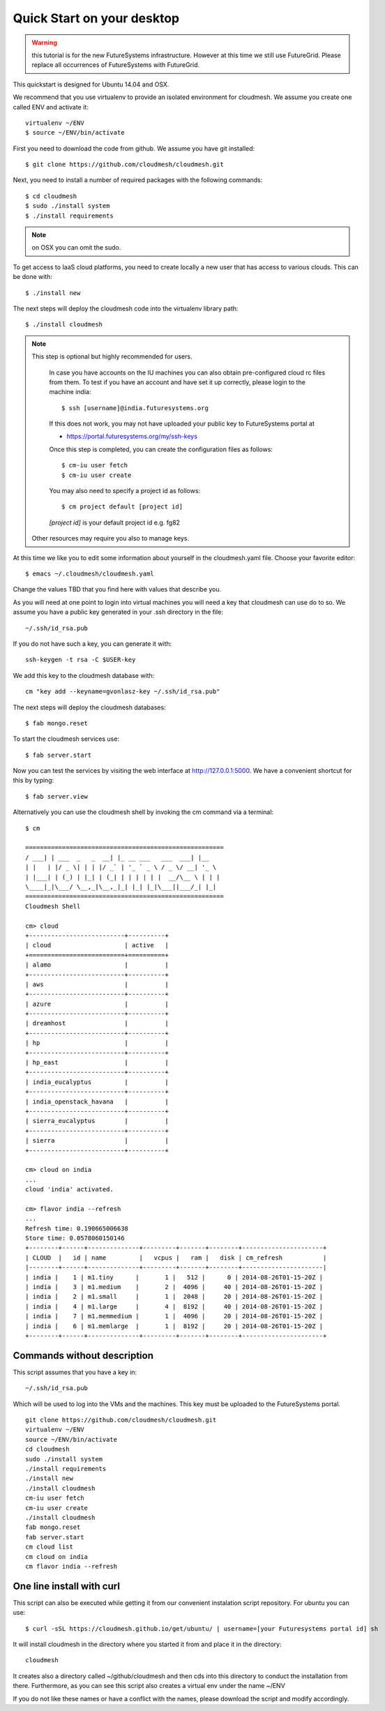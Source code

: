 Quick Start on your desktop
============================

.. warning:: this tutorial is for the new FutureSystems
	  infrastructure. However at this time we still use
	  FutureGrid. Please replace all occurrences of FutureSystems
	  with FutureGrid. 

This quickstart is designed for Ubuntu 14.04 and OSX.

We recommend that you use virtualenv to provide an isolated environment 
for cloudmesh. We assume you create one called ENV and activate it::

  virtualenv ~/ENV
  $ source ~/ENV/bin/activate

First you need to download the code from github. We assume you have
git installed::
   
  $ git clone https://github.com/cloudmesh/cloudmesh.git

Next, you need to install a number of required packages with the
following commands::


  $ cd cloudmesh
  $ sudo ./install system
  $ ./install requirements

.. note:: on OSX you can omit the sudo. 

To get access to IaaS cloud platforms, you need to create locally a
new user that has access to various clouds. This can be done with::

  $ ./install new

The next steps will deploy the cloudmesh code into the virtualenv
library path::

  $ ./install cloudmesh


.. note:: This step is optional but highly recommended for users.

   In case you have accounts on the IU machines you can also obtain
   pre-configured cloud rc files from them. To test if you have an account
   and have set it up correctly, please login to the machine india::

     $ ssh [username]@india.futuresystems.org

   If this does not work, you may not have uploaded your public key to
   FutureSystems portal at

   * https://portal.futuresystems.org/my/ssh-keys

   Once this step is completed, you can
   create the configuration files as follows::

     $ cm-iu user fetch
     $ cm-iu user create

   You may also need to specify a project id as follows::
   
     $ cm project default [project id]
     
   *[project id]* is your default project id e.g. fg82
   
  Other resources may require you also to manage keys.

At this time we like you to edit some information about yourself in
the cloudmesh.yaml file. Choose your favorite editor::

  $ emacs ~/.cloudmesh/cloudmesh.yaml

Change the values TBD that you find here with values that describe
you. 

.. .. todo:: Hyungro: cm "default username=username <portalname>"

.. .. todo:: Hyungro: cm "project fg101"  101 is just a placeholder use your real
	  project id
	  
	  


As you will need at one point to login into virtual machines you will
need a key that cloudmesh can use do to so. We assume you have a
public key generated in your .ssh directory in the file::

  ~/.ssh/id_rsa.pub

If you do not have such a key, you can generate it with::

 ssh-keygen -t rsa -C $USER-key

We add this key to the cloudmesh database with::

  cm "key add --keyname=gvonlasz-key ~/.ssh/id_rsa.pub"

The next steps will deploy the cloudmesh databases::

  $ fab mongo.reset

To start the cloudmesh services use::

  $ fab server.start

Now you can test the services by visiting the web interface at
http://127.0.0.1:5000. We have a convenient shortcut for this by
typing:: 

  $ fab server.view

Alternatively you can use the cloudmesh shell by invoking the cm
command via a terminal::

  $ cm
  
  ======================================================
  / ___| | ___  _   _  __| |_ __ ___   ___  ___| |__
  | |   | |/ _ \| | | |/ _` | '_ ` _ \ / _ \/ __| '_ \
  | |___| | (_) | |_| | (_| | | | | | |  __/\__ \ | | |
  \____|_|\___/ \__,_|\__,_|_| |_| |_|\___||___/_| |_|
  ======================================================
  Cloudmesh Shell
  
  cm> cloud
  +--------------------------+----------+
  | cloud                    | active   |
  +==========================+==========+
  | alamo                    |          |
  +--------------------------+----------+
  | aws                      |          |
  +--------------------------+----------+
  | azure                    |          |
  +--------------------------+----------+
  | dreamhost                |          |
  +--------------------------+----------+
  | hp                       |          |
  +--------------------------+----------+
  | hp_east                  |          |
  +--------------------------+----------+
  | india_eucalyptus         |          |
  +--------------------------+----------+
  | india_openstack_havana   |          |
  +--------------------------+----------+
  | sierra_eucalyptus        |          |
  +--------------------------+----------+
  | sierra                   |          |
  +--------------------------+----------+

  cm> cloud on india
  ...
  cloud 'india' activated.

  cm> flavor india --refresh
  ...
  Refresh time: 0.190665006638
  Store time: 0.0578060150146
  +--------+------+--------------+---------+-------+--------+----------------------+
  | CLOUD  |   id | name         |   vcpus |   ram |   disk | cm_refresh           |
  |--------+------+--------------+---------+-------+--------+----------------------|
  | india |    1 | m1.tiny      |       1 |   512 |      0 | 2014-08-26T01-15-20Z |
  | india |    3 | m1.medium    |       2 |  4096 |     40 | 2014-08-26T01-15-20Z |
  | india |    2 | m1.small     |       1 |  2048 |     20 | 2014-08-26T01-15-20Z |
  | india |    4 | m1.large     |       4 |  8192 |     40 | 2014-08-26T01-15-20Z |
  | india |    7 | m1.memmedium |       1 |  4096 |     20 | 2014-08-26T01-15-20Z |
  | india |    6 | m1.memlarge  |       1 |  8192 |     20 | 2014-08-26T01-15-20Z |
  +--------+------+--------------+---------+-------+--------+----------------------+


Commands without description
----------------------------------------------------------------------


This script assumes that you have a key in::

  ~/.ssh/id_rsa.pub

Which will be used to log into the VMs and the machines. This key must
be uploaded to the FutureSystems portal.

::

  git clone https://github.com/cloudmesh/cloudmesh.git
  virtualenv ~/ENV
  source ~/ENV/bin/activate
  cd cloudmesh
  sudo ./install system
  ./install requirements
  ./install new
  ./install cloudmesh
  cm-iu user fetch
  cm-iu user create
  ./install cloudmesh
  fab mongo.reset
  fab server.start
  cm cloud list
  cm cloud on india
  cm flavor india --refresh

One line install with curl
----------------------------------------------------------------------

.. .. error:: this method does not yet work 

.. .. todo:: correct the documentation and the install script

.. development:: It may not work properly in some platforms. Please do step-by-step installation above in that case.

This script can also be executed while getting it from our convenient
instalation script repository. For ubuntu you can use::

  $ curl -sSL https://cloudmesh.github.io/get/ubuntu/ | username=[your Futuresystems portal id] sh

It will install cloudmesh in the directory where you started it from
and place it in the directory::

  cloudmesh

It creates also a directory called ~/github/cloudmesh and then cds
into this directory to conduct the installation from
there. Furthermore, as you can see this script also creates a virtual
env under the name ~/ENV

If you do not like these names or have a conflict with the names,
please download the script and modify accordingly.

